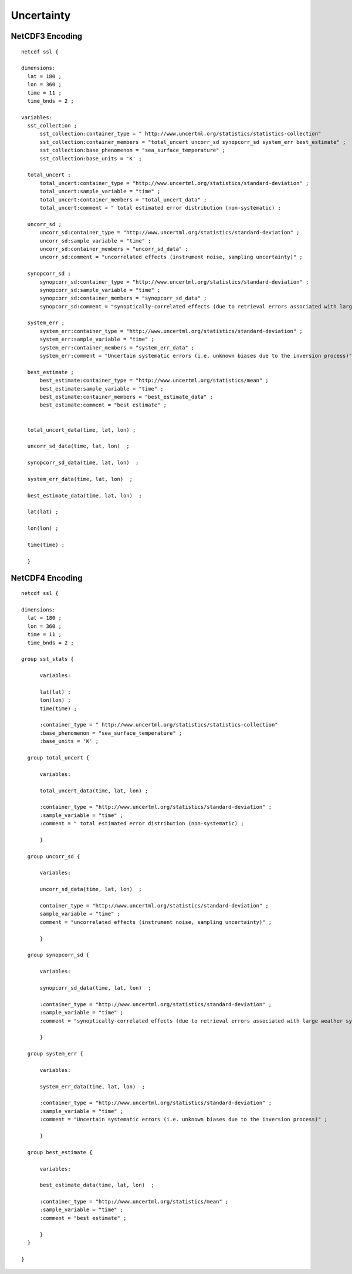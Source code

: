 Uncertainty
===========

NetCDF3 Encoding
----------------

::

  netcdf ssl {
  
  dimensions:
    lat = 180 ;
    lon = 360 ;
    time = 11 ;
    time_bnds = 2 ;
  
  variables:
    sst_collection ;
        sst_collection:container_type = " http://www.uncertml.org/statistics/statistics-collection"
        sst_collection:container_members = "total_uncert uncorr_sd synopcorr_sd system_err best_estimate" ;
        sst_collection:base_phenomenon = "sea_surface_temperature" ;
	sst_collection:base_units = 'K' ;

    total_uncert ;
        total_uncert:container_type = "http://www.uncertml.org/statistics/standard-deviation" ;
        total_uncert:sample_variable = "time" ;
        total_uncert:container_members = "total_uncert_data" ;
        total_uncert:comment = " total estimated error distribution (non-systematic) ;

    uncorr_sd ;
        uncorr_sd:container_type = "http://www.uncertml.org/statistics/standard-deviation" ;
        uncorr_sd:sample_variable = "time" ;
        uncorr_sd:container_members = "uncorr_sd_data" ;
        uncorr_sd:comment = "uncorrelated effects (instrument noise, sampling uncertainty)" ;

    synopcorr_sd ;
        synopcorr_sd:container_type = "http://www.uncertml.org/statistics/standard-deviation" ;
        synopcorr_sd:sample_variable = "time" ;
        synopcorr_sd:container_members = "synopcorr_sd_data" ;
        synopcorr_sd:comment = "synoptically-correlated effects (due to retrieval errors associated with large weather systems)" ;

    system_err ;
        system_err:container_type = "http://www.uncertml.org/statistics/standard-deviation" ;
        system_err:sample_variable = "time" ;
        system_err:container_members = "system_err_data" ;
        system_err:comment = "Uncertain systematic errors (i.e. unknown biases due to the inversion process)" ;

    best_estimate ;
        best_estimate:container_type = "http://www.uncertml.org/statistics/mean" ;
        best_estimate:sample_variable = "time" ;
        best_estimate:container_members = "best_estimate_data" ;
        best_estimate:comment = "best estimate" ;


    total_uncert_data(time, lat, lon) ;

    uncorr_sd_data(time, lat, lon)  ;

    synopcorr_sd_data(time, lat, lon)  ;

    system_err_data(time, lat, lon)  ;

    best_estimate_data(time, lat, lon)  ;

    lat(lat) ;

    lon(lon) ;

    time(time) ;
    
    }


NetCDF4 Encoding
----------------

::

  netcdf ssl {
  
  dimensions:
    lat = 180 ;
    lon = 360 ;
    time = 11 ;
    time_bnds = 2 ;
  
  group sst_stats {
  	
	variables:
	
        lat(lat) ;
        lon(lon) ;
        time(time) ;

        :container_type = " http://www.uncertml.org/statistics/statistics-collection"
        :base_phenomenon = "sea_surface_temperature" ;
	:base_units = 'K' ;

    group total_uncert {
  	
	variables:
	
        total_uncert_data(time, lat, lon) ;

        :container_type = "http://www.uncertml.org/statistics/standard-deviation" ;
        :sample_variable = "time" ;
        :comment = " total estimated error distribution (non-systematic) ;
	
	}

    group uncorr_sd {
    
	variables:
	
	uncorr_sd_data(time, lat, lon)  ;
	
        container_type = "http://www.uncertml.org/statistics/standard-deviation" ;
        sample_variable = "time" ;
        comment = "uncorrelated effects (instrument noise, sampling uncertainty)" ;
	
	}

    group synopcorr_sd {
    	
	variables:
	
	synopcorr_sd_data(time, lat, lon)  ;
	
        :container_type = "http://www.uncertml.org/statistics/standard-deviation" ;
        :sample_variable = "time" ;
        :comment = "synoptically-correlated effects (due to retrieval errors associated with large weather systems)" ;
	
	}

    group system_err {
    	
	variables:
	
	system_err_data(time, lat, lon)  ;
	
        :container_type = "http://www.uncertml.org/statistics/standard-deviation" ;
        :sample_variable = "time" ;
        :comment = "Uncertain systematic errors (i.e. unknown biases due to the inversion process)" ;
	
	}

    group best_estimate {
    	
	variables:
	
	best_estimate_data(time, lat, lon)  ;
	
        :container_type = "http://www.uncertml.org/statistics/mean" ;
        :sample_variable = "time" ;
        :comment = "best estimate" ;
	
	}
    }
  
  }

